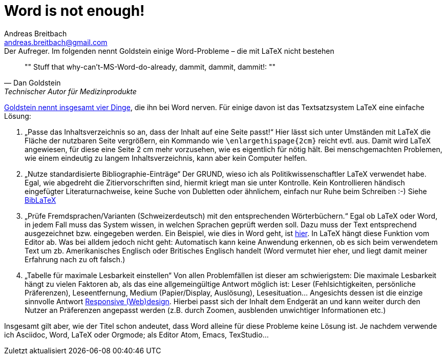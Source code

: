 = Word is not enough!
// Dateiname beim Speichern: YYYY-MM-DD-Titel.adoc
Andreas Breitbach <andreas.breitbach@gmail.com>
:published-at: 2017-03-21
:hp-tags: latex, tool

:toc:

// Lokalisierung
:lang: de
ifeval::["{lang}" == "de"]
:appendix-caption: Anhang
:caution-caption: Achtung
:example-caption: Beispiel
:figure-caption: Abbildung
:important-caption: Wichtig
:last-update-label: Zuletzt aktualisiert
//:listing-caption: Listing
:manname-title: BEZEICHNUNG
:note-caption: Anmerkung
//:preface-title: Vorwort
:table-caption: Tabelle
:untitled-label: Ohne Titel
:version-label: Version
:warning-caption: Warnung
endif::[]

.Der Aufreger. Im folgenden nennt Goldstein einige Word-Probleme – die mit LaTeX nicht bestehen
[quote, Dan Goldstein, Technischer Autor für Medizinprodukte]
""
Stuff that why-can’t-MS-Word-do-already, dammit, dammit, dammit!:
""

https://techwhirl.com/dammit-siri-just-fit-table-contents-one-page/[Goldstein nennt insgesamt vier Dinge], die ihn bei Word nerven. Für einige davon ist das Textsatzsystem LaTeX eine einfache Lösung:

1. „Passe das Inhaltsverzeichnis so an, dass der Inhalt auf eine Seite passt!“ Hier lässt sich unter Umständen mit LaTeX die Fläche der nutzbaren Seite vergrößern, ein Kommando wie `\enlargethispage{2cm}` reicht evtl. aus. Damit wird LaTeX angewiesen, für diese eine Seite 2 cm mehr vorzusehen, wie es eigentlich für nötig hält. Bei menschgemachten Problemen, wie einem eindeutig zu langem Inhaltsverzeichnis, kann aber kein Computer helfen.
2. „Nutze standardisierte Bibliographie-Einträge“ Der GRUND, wieso ich als Politikwissenschaftler LaTeX verwendet habe. Egal, wie abgedreht die Zitiervorschriften sind, hiermit kriegt man sie unter Kontrolle. Kein Kontrollieren händisch eingefügter Literaturnachweise, keine Suche von Dubletten oder ähnlichem, einfach nur Ruhe beim Schreiben :-) Siehe https://www.ctan.org/pkg/biblatex?lang=de[BibLaTeX]
3. „Prüfe Fremdsprachen/Varianten (Schweizerdeutsch) mit den entsprechenden Wörterbüchern.“ Egal ob LaTeX oder Word, in jedem Fall muss das System wissen, in welchen Sprachen geprüft werden soll. Dazu muss der Text entsprechend ausgezeichnet bzw. eingegeben werden. Ein Beispiel, wie dies in Word geht, ist https://support.office.com/en-us/article/Check-spelling-and-grammar-in-a-different-language-667ba67a-a202-42fd-8596-edc1fa320e00?ui=en-US&rs=en-US&ad=US&fromAR=1[hier]. In LaTeX hängt diese Funktion vom Editor ab. Was bei alldem jedoch nicht geht: Automatisch kann keine Anwendung erkennen, ob es sich beim verwendetem Text um zb. Amerikanisches Englisch oder Britisches Englisch handelt (Word vermutet hier eher, und liegt damit meiner Erfahrung nach zu oft falsch.)
4. „Tabelle für maximale Lesbarkeit einstellen“ Von allen Problemfällen ist dieser am schwierigstem: Die maximale Lesbarkeit hängt zu vielen Faktoren ab, als das eine allgemeingültige Antwort möglich ist: Leser (Fehlsichtigkeiten, persönliche Präferenzen), Leseentfernung, Medium (Papier/Display, Auslösung), Lesesituation… Angesichts dessen ist die einzige sinnvolle Antwort https://de.wikipedia.org/wiki/Responsive_Webdesign[Responsive (Web)design]. Hierbei passt sich der Inhalt dem Endgerät an und kann weiter durch den Nutzer an Präferenzen angepasst werden (z.B. durch Zoomen, ausblenden unwichtiger Informationen etc.)

Insgesamt gilt aber, wie der Titel schon andeutet, dass Word alleine für diese Probleme keine Lösung ist. Je nachdem verwende ich Asciidoc, Word, LaTeX oder Orgmode; als Editor Atom, Emacs, TexStudio…
